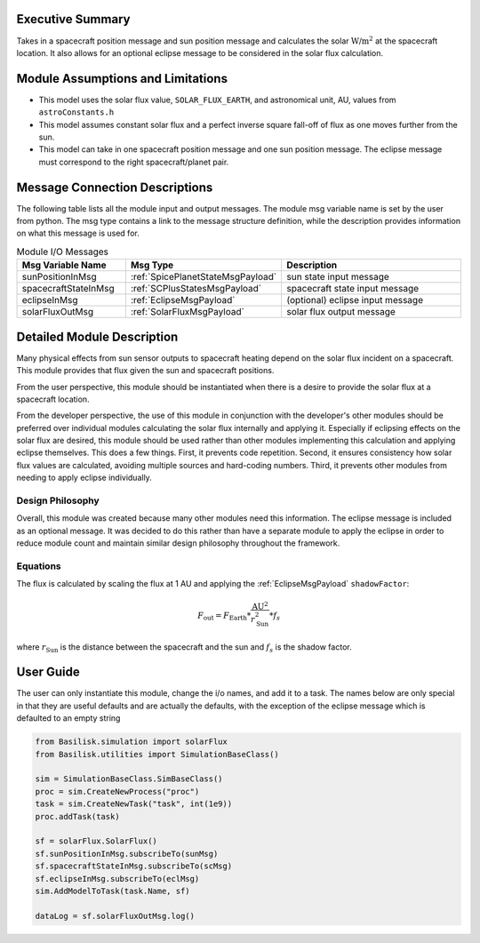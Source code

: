 Executive Summary
-----------------
Takes in a spacecraft position message and sun position message and calculates the solar :math:`\text{W/m}^2` at the spacecraft location.  It also allows for an optional eclipse message to be considered in the solar flux calculation.

Module Assumptions and Limitations
----------------------------------

- This model uses the solar flux value, ``SOLAR_FLUX_EARTH``, and astronomical unit, AU, values from ``astroConstants.h``
- This model assumes constant solar flux and a perfect inverse square fall-off of flux as one moves further from the sun.
- This model can take in one spacecraft position message and one sun position message. The eclipse message must correspond to the right spacecraft/planet pair.

Message Connection Descriptions
-------------------------------
The following table lists all the module input and output messages.  The module msg variable name is set by the user from python.  The msg type contains a link to the message structure definition, while the description provides information on what this message is used for.

.. list-table:: Module I/O Messages
    :widths: 25 25 50
    :header-rows: 1

    * - Msg Variable Name
      - Msg Type
      - Description
    * - sunPositionInMsg
      - :ref:`SpicePlanetStateMsgPayload`
      - sun state input message
    * - spacecraftStateInMsg
      - :ref:`SCPlusStatesMsgPayload`
      - spacecraft state input message
    * - eclipseInMsg
      - :ref:`EclipseMsgPayload`
      - (optional) eclipse input message
    * - solarFluxOutMsg
      - :ref:`SolarFluxMsgPayload`
      - solar flux output message


Detailed Module Description
---------------------------
Many physical effects from sun sensor outputs to spacecraft heating depend on the solar flux incident on a spacecraft. This module provides that flux given the sun and spacecraft positions.

From the user perspective, this module should be instantiated when there is a desire to provide the solar flux at a spacecraft location.

From the developer perspective, the use of this module in conjunction with the developer's other modules should be preferred over individual modules calculating the solar flux internally and applying it. Especially if eclipsing effects on the solar flux are desired, this module should be used rather than other modules implementing this calculation and applying eclipse themselves. This does a few things. First, it prevents code repetition. Second, it ensures consistency how solar flux values are calculated, avoiding multiple sources and hard-coding numbers. Third, it prevents other modules from needing to apply eclipse individually.

Design Philosophy
^^^^^^^^^^^^^^^^^
Overall, this module was created because many other modules need this information. The eclipse message is included as an optional message. It was decided to do this rather than have a separate module to apply the eclipse in order to reduce module count and maintain similar design philosophy throughout the framework.

Equations
^^^^^^^^^
The flux is calculated by scaling the flux at 1 AU and applying the :ref:`EclipseMsgPayload` ``shadowFactor``:

.. math::

    F_{\mathrm{out}} = F_{\mathrm{Earth}} * \frac{\mathrm{AU}^2}{r_{\mathrm{Sun}}^2} * f_s

where :math:`r_{\mathrm{Sun}}` is the distance between the spacecraft and the sun and :math:`f_s` is the shadow factor.


User Guide
----------
The user can only instantiate this module, change the i/o names, and add it to a task.
The names below are only special in that they are useful defaults and are actually the defaults, with the exception of the eclipse message which is defaulted to an empty string

.. code-block:: python

    from Basilisk.simulation import solarFlux
    from Basilisk.utilities import SimulationBaseClass()

    sim = SimulationBaseClass.SimBaseClass()
    proc = sim.CreateNewProcess("proc")
    task = sim.CreateNewTask("task", int(1e9))
    proc.addTask(task)

    sf = solarFlux.SolarFlux()
    sf.sunPositionInMsg.subscribeTo(sunMsg)
    sf.spacecraftStateInMsg.subscribeTo(scMsg)
    sf.eclipseInMsg.subscribeTo(eclMsg)
    sim.AddModelToTask(task.Name, sf)

    dataLog = sf.solarFluxOutMsg.log()

